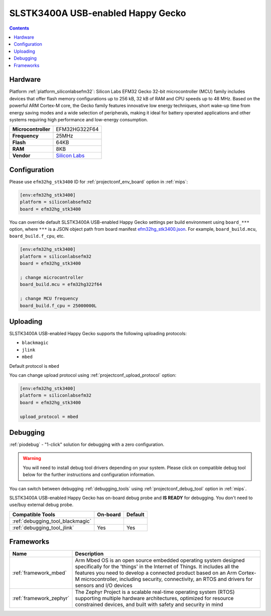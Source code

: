 
.. _board_siliconlabsefm32_efm32hg_stk3400:

SLSTK3400A USB-enabled Happy Gecko
==================================

.. contents::

Hardware
--------

Platform :ref:`platform_siliconlabsefm32`: Silicon Labs EFM32 Gecko 32-bit microcontroller (MCU) family includes devices that offer flash memory configurations up to 256 kB, 32 kB of RAM and CPU speeds up to 48 MHz. Based on the powerful ARM Cortex-M core, the Gecko family features innovative low energy techniques, short wake-up time from energy saving modes and a wide selection of peripherals, making it ideal for battery operated applications and other systems requiring high performance and low-energy consumption.

.. list-table::

  * - **Microcontroller**
    - EFM32HG322F64
  * - **Frequency**
    - 25MHz
  * - **Flash**
    - 64KB
  * - **RAM**
    - 8KB
  * - **Vendor**
    - `Silicon Labs <https://www.silabs.com/products/development-tools/mcu/32-bit/efm32-happy-gecko-starter-kit?utm_source=platformio.org&utm_medium=docs>`__


Configuration
-------------

Please use ``efm32hg_stk3400`` ID for :ref:`projectconf_env_board` option in :ref:`mips`:

.. code-block:: ini

  [env:efm32hg_stk3400]
  platform = siliconlabsefm32
  board = efm32hg_stk3400

You can override default SLSTK3400A USB-enabled Happy Gecko settings per build environment using
``board_***`` option, where ``***`` is a JSON object path from
board manifest `efm32hg_stk3400.json <https://github.com/platformio/platform-siliconlabsefm32/blob/master/boards/efm32hg_stk3400.json>`_. For example,
``board_build.mcu``, ``board_build.f_cpu``, etc.

.. code-block:: ini

  [env:efm32hg_stk3400]
  platform = siliconlabsefm32
  board = efm32hg_stk3400

  ; change microcontroller
  board_build.mcu = efm32hg322f64

  ; change MCU frequency
  board_build.f_cpu = 25000000L


Uploading
---------
SLSTK3400A USB-enabled Happy Gecko supports the following uploading protocols:

* ``blackmagic``
* ``jlink``
* ``mbed``

Default protocol is ``mbed``

You can change upload protocol using :ref:`projectconf_upload_protocol` option:

.. code-block:: ini

  [env:efm32hg_stk3400]
  platform = siliconlabsefm32
  board = efm32hg_stk3400

  upload_protocol = mbed

Debugging
---------

:ref:`piodebug` - "1-click" solution for debugging with a zero configuration.

.. warning::
    You will need to install debug tool drivers depending on your system.
    Please click on compatible debug tool below for the further
    instructions and configuration information.

You can switch between debugging :ref:`debugging_tools` using
:ref:`projectconf_debug_tool` option in :ref:`mips`.

SLSTK3400A USB-enabled Happy Gecko has on-board debug probe and **IS READY** for debugging. You don't need to use/buy external debug probe.

.. list-table::
  :header-rows:  1

  * - Compatible Tools
    - On-board
    - Default
  * - :ref:`debugging_tool_blackmagic`
    -
    -
  * - :ref:`debugging_tool_jlink`
    - Yes
    - Yes

Frameworks
----------
.. list-table::
    :header-rows:  1

    * - Name
      - Description

    * - :ref:`framework_mbed`
      - Arm Mbed OS is an open source embedded operating system designed specifically for the 'things' in the Internet of Things. It includes all the features you need to develop a connected product based on an Arm Cortex-M microcontroller, including security, connectivity, an RTOS and drivers for sensors and I/O devices

    * - :ref:`framework_zephyr`
      - The Zephyr Project is a scalable real-time operating system (RTOS) supporting multiple hardware architectures, optimized for resource constrained devices, and built with safety and security in mind

